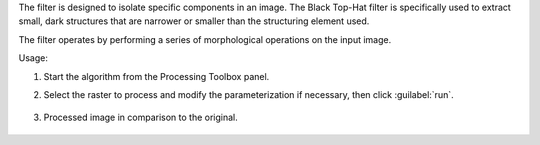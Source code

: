 The filter is designed to isolate specific components in an image. The Black Top-Hat filter is specifically used to extract small, dark structures that are narrower or smaller than the structuring element used.

The filter operates by performing a series of morphological operations on the input image.


Usage:

1. Start the algorithm from the Processing Toolbox panel.

2. Select the raster to process  and modify the parameterization if necessary, then click :guilabel:`run`.

    .. figure:: ./img/black_tophat_filter_interface.png
       :align: center

3. Processed image in comparison to the original.

    .. figure:: ./img/black_tophat_filter_result.png
       :align: center
